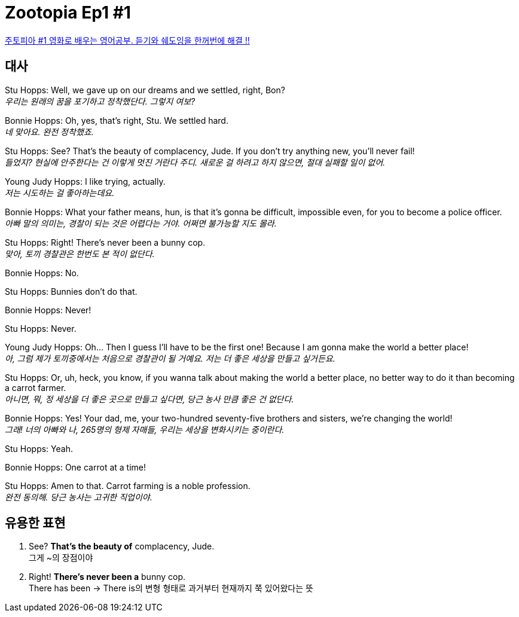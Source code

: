 = Zootopia Ep1 #1

https://www.youtube.com/watch?v=qzR3ESi8ReU&t=76s[주토피아 #1 영화로 배우는 영어공부. 듣기와 쉐도잉을 한꺼번에 해결 !!]

== 대사

Stu Hopps: Well, we gave up on our dreams and we settled, right, Bon? +
_우리는 원래의 꿈을 포기하고 정착했단다. 그렇지 여보?_

Bonnie Hopps: Oh, yes, that's right, Stu. We settled hard. +
_네 맞아요. 완전 정착했죠._

Stu Hopps: See? That's the beauty of complacency, Jude. If you don't try anything new, you'll never fail! +
_들었지? 현실에 안주한다는 건 이렇게 멋진 거란다 주디. 새로운 걸 하려고 하지 않으면, 절대 실패할 일이 없어._

Young Judy Hopps: I like trying, actually. +
_저는 시도하는 걸 좋아하는데요._

Bonnie Hopps: What your father means, hun, is that it's gonna be difficult, impossible even, for you to become a police officer. +
_아빠 말의 의미는, 경찰이 되는 것은 어렵다는 거야. 어쩌면 불가능할 지도 몰라._

Stu Hopps: Right! There's never been a bunny cop. +
_맞아, 토끼 경찰관은 한번도 본 적이 없단다._

Bonnie Hopps: No.

Stu Hopps: Bunnies don't do that.

Bonnie Hopps: Never!

Stu Hopps: Never.

Young Judy Hopps: Oh... Then I guess I'll have to be the first one! Because I am gonna make the world a better place! +
_아, 그럼 제가 토끼중에서는 처음으로 경찰관이 될 거예요. 저는 더 좋은 세상을 만들고 싶거든요._

Stu Hopps: Or, uh, heck, you know, if you wanna talk about making the world a better place, no better way to do it than becoming a carrot farmer. +
_아니면, 뭐, 정 세상을 더 좋은 곳으로 만들고 싶다면, 당근 농사 만큼 좋은 건 없단다._

Bonnie Hopps: Yes! Your dad, me, your two-hundred seventy-five brothers and sisters, we're changing the world! +
_그래! 너의 아빠와 나, 265명의 형제 자매들, 우리는 세상을 변화시키는 중이란다._

Stu Hopps: Yeah.

Bonnie Hopps: One carrot at a time!

Stu Hopps: Amen to that. Carrot farming is a noble profession. +
_완전 동의해. 당근 농사는 고귀한 직업이야._

== 유용한 표현

1. See? *That's the beauty of* complacency, Jude. +
그게 ~의 장점이야

2. Right! *There's never been a* bunny cop. +
There has been -> There is의 변형 형태로 과거부터 현재까지 쭉 있어왔다는 뜻